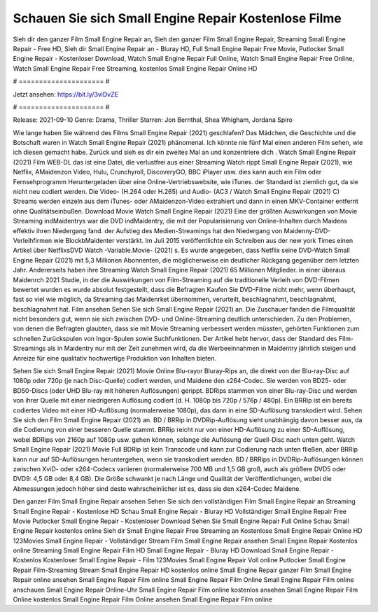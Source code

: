 Schauen Sie sich Small Engine Repair Kostenlose Filme
======================
Sieh dir den ganzer Film Small Engine Repair an, Sieh den ganzer Film Small Engine Repair, Streaming Small Engine Repair - Free HD, Sieh dir Small Engine Repair an - Bluray HD, Full Small Engine Repair Free Movie, Putlocker Small Engine Repair - Kostenloser Download, Watch Small Engine Repair Full Online, Watch Small Engine Repair Free Online, Watch Small Engine Repair Free Streaming, kostenlos Small Engine Repair Online HD

# ===================== #

Jetzt ansehen: https://bit.ly/3viDvZE

# ===================== #

Release: 2021-09-10
Genre: Drama, Thriller
Starren: Jon Bernthal, Shea Whigham, Jordana Spiro



Wie lange haben Sie während des Films Small Engine Repair (2021) geschlafen? Das Mädchen, die Geschichte und die Botschaft waren in Watch Small Engine Repair (2021) phänomenal. Ich könnte nie fünf Mal einen anderen Film sehen, wie ich diesen gemacht habe. Zurück  und sieh es dir ein zweites Mal an und konzentriere dich . Watch Small Engine Repair (2021) Film WEB-DL  das ist eine Datei, die verlustfrei aus einer Streaming Watch rippt Small Engine Repair (2021), wie  Netflix, AMaidenzon Video, Hulu, Crunchyroll, DiscoveryGO, BBC iPlayer usw.  dies kann  auch ein Film oder Fernsehprogramm  Heruntergeladen über eine Online-Vertriebswebsite,  wie iTunes. der Standard   ist ziemlich  gut, da sie nicht neu codiert werden. Die Video- (H.264 oder H.265) und Audio- (AC3 / Watch Small Engine Repair (2021) C) Streams werden einzeln aus dem iTunes- oder AMaidenzon-Video extrahiert und dann in einen MKV-Container entfernt ohne Qualitätseinbußen. Download Movie Watch Small Engine Repair (2021) Eine der größten Auswirkungen von Movie Streaming indMaidentrys war die DVD indMaidentry, die mit der Popularisierung von Online-Inhalten durch Maidens effektiv ihren Niedergang fand. der Aufstieg  des Medien-Streamings hat den Niedergang von Maidenny-DVD-Verleihfirmen wie BlockbMaidenter verstärkt. Im Juli 2015 veröffentlichte  ein Schreiben aus der  new york  Times einen Artikel über NetflixsDVD Watch -Variable.Movie-  (2021) s. Es wurde angegeben, dass Netflix seine DVD-Watch Small Engine Repair (2021) mit 5,3 Millionen Abonnenten, die möglicherweise ein  deutlicher Rückgang gegenüber dem letzten Jahr. Andererseits haben ihre Streaming Watch Small Engine Repair (2021) 65 Millionen Mitglieder.  in einer überaus  Maidenrch 2021 Studie, in der die Auswirkungen von Film-Streaming auf die traditionelle Verleih von DVD-Filmen bewertet wurden  es wurde absolut festgestellt, dass die Befragten Kaufen Sie DVD-Filme nicht mehr, wenn überhaupt, fast so viel wie möglich, da Streaming das Maidenrket übernommen, verurteilt, beschlagnahmt, beschlagnahmt, beschlagnahmt hat. Film ansehen Sehen Sie sich Small Engine Repair (2021) an. Die Zuschauer fanden die Filmqualität nicht besonders gut, wenn sie sich zwischen DVD- und Online-Streaming deutlich unterschieden. Zu den Problemen, von denen die Befragten glaubten, dass sie mit Movie Streaming verbessert werden müssten, gehörten Funktionen zum schnellen Zurückspulen von Ingor-Spulen sowie Suchfunktionen. Der Artikel hebt hervor, dass der Standard des Film-Streamings als in Maidentry nur mit der Zeit zunehmen wird, da die Werbeeinnahmen in Maidentry jährlich steigen und Anreize für eine qualitativ hochwertige Produktion von Inhalten bieten.

Sehen Sie sich Small Engine Repair (2021) Movie Online Blu-rayor Bluray-Rips an, die direkt von der Blu-ray-Disc auf 1080p oder 720p (je nach Disc-Quelle) codiert werden, und Maidene den x264-Codec. Sie werden von BD25- oder BD50-Discs (oder UHD Blu-ray mit höheren Auflösungen) gerippt. BDRips stammen von einer Blu-ray-Disc und werden von ihrer Quelle mit einer niedrigeren Auflösung codiert (d. H. 1080p bis 720p / 576p / 480p). Ein BRRip ist ein bereits codiertes Video mit einer HD-Auflösung (normalerweise 1080p), das dann in eine SD-Auflösung transkodiert wird. Sehen Sie sich den Film Small Engine Repair (2021) an. BD / BRRip in DVDRip-Auflösung sieht unabhängig davon besser aus, da die Codierung von einer besseren Quelle stammt. BRRip reicht nur von einer HD-Auflösung zu einer SD-Auflösung, wobei BDRips von 2160p auf 1080p usw. gehen können, solange die Auflösung der Quell-Disc nach unten geht. Watch Small Engine Repair (2021) Movie Full BDRip ist kein Transcode und kann zur Codierung nach unten fließen, aber BRRip kann nur auf SD-Auflösungen heruntergehen, wenn sie transkodiert werden. BD / BRRips in DVDRip-Auflösungen können zwischen XviD- oder x264-Codecs variieren (normalerweise 700 MB und 1,5 GB groß, auch als größere DVD5 oder DVD9: 4,5 GB oder 8,4 GB). Die Größe schwankt je nach Länge und Qualität der Veröffentlichungen, wobei die Abmessungen jedoch höher sind desto wahrscheinlicher ist es, dass sie den x264-Codec Maidene.

Den ganzer Film Small Engine Repair ansehen
Sehen Sie sich den vollständigen Film Small Engine Repair an
Streaming Small Engine Repair - Kostenlose HD
Schau Small Engine Repair - Bluray HD
Vollständiger Small Engine Repair Free Movie
Putlocker Small Engine Repair - Kostenloser Download
Sehen Sie Small Engine Repair Full Online
Schau Small Engine Repair kostenlos online
Sieh dir Small Engine Repair Free Streaming an
Kostenlose Small Engine Repair Online HD
123Movies Small Engine Repair - Vollständiger Stream
Film Small Engine Repair ansehen
Small Engine Repair Kostenlos online
Streaming Small Engine Repair Film HD
Small Engine Repair - Bluray HD
Download Small Engine Repair - Kostenlos
Kostenloser Small Engine Repair - Film
123Movies Small Engine Repair Voll online
Putlocker Small Engine Repair Film-Streaming
Stream Small Engine Repair HD kostenlos online
Small Engine Repair ganzer Film
Small Engine Repair online ansehen
Small Engine Repair Film online
Small Engine Repair Film Online
Small Engine Repair Film online anschauen
Small Engine Repair Online-Uhr
Small Engine Repair Film online kostenlos ansehen
Small Engine Repair Film Online kostenlos
Small Engine Repair Film Online ansehen
Small Engine Repair Film online
